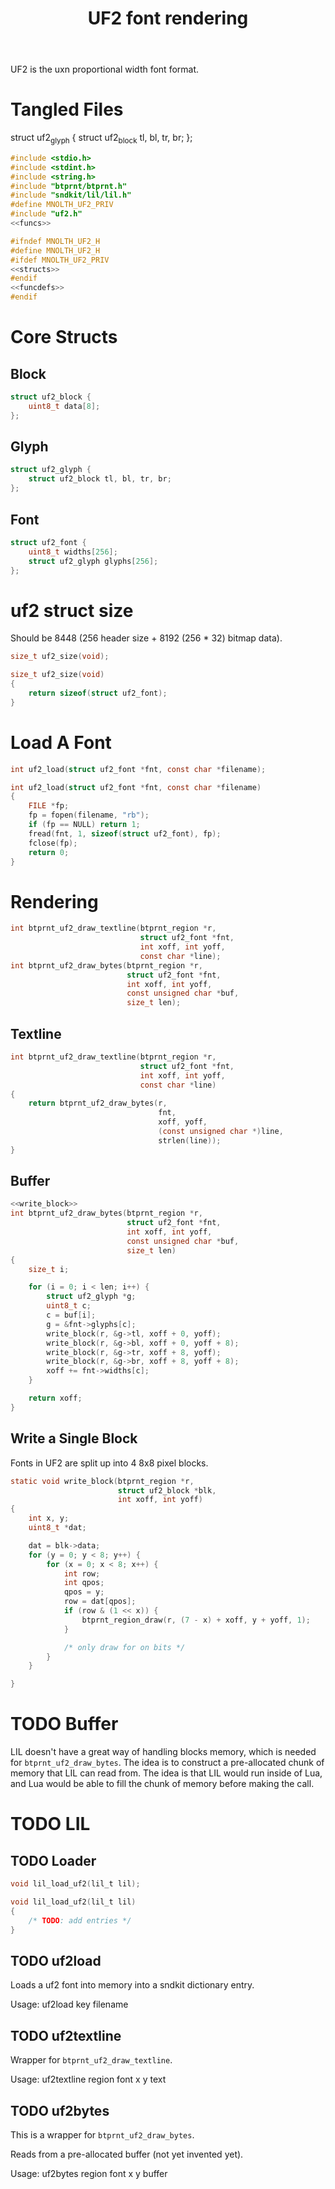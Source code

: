 #+TITLE: UF2 font rendering
UF2 is the uxn proportional width font format.
* Tangled Files
struct uf2_glyph {
    struct uf2_block tl, bl, tr, br;
};
#+NAME: core/uf2.c
#+BEGIN_SRC c :tangle core/uf2.c
#include <stdio.h>
#include <stdint.h>
#include <string.h>
#include "btprnt/btprnt.h"
#include "sndkit/lil/lil.h"
#define MNOLTH_UF2_PRIV
#include "uf2.h"
<<funcs>>
#+END_SRC

#+NAME: core/uf2.h
#+BEGIN_SRC c :tangle core/uf2.h
#ifndef MNOLTH_UF2_H
#define MNOLTH_UF2_H
#ifdef MNOLTH_UF2_PRIV
<<structs>>
#endif
<<funcdefs>>
#endif
#+END_SRC
* Core Structs
** Block
#+NAME: structs
#+BEGIN_SRC c
struct uf2_block {
    uint8_t data[8];
};
#+END_SRC
** Glyph
#+NAME: structs
#+BEGIN_SRC c
struct uf2_glyph {
    struct uf2_block tl, bl, tr, br;
};
#+END_SRC
** Font
#+NAME: structs
#+BEGIN_SRC c
struct uf2_font {
    uint8_t widths[256];
    struct uf2_glyph glyphs[256];
};
#+END_SRC
* uf2 struct size
Should be 8448 (256 header size + 8192 (256 * 32)
bitmap data).
#+NAME: funcdefs
#+BEGIN_SRC c
size_t uf2_size(void);
#+END_SRC

#+NAME: funcs
#+BEGIN_SRC c
size_t uf2_size(void)
{
    return sizeof(struct uf2_font);
}
#+END_SRC
* Load A Font
#+NAME: funcdefs
#+BEGIN_SRC c
int uf2_load(struct uf2_font *fnt, const char *filename);
#+END_SRC
#+NAME: funcs
#+BEGIN_SRC c
int uf2_load(struct uf2_font *fnt, const char *filename)
{
    FILE *fp;
    fp = fopen(filename, "rb");
    if (fp == NULL) return 1;
    fread(fnt, 1, sizeof(struct uf2_font), fp);
    fclose(fp);
    return 0;
}
#+END_SRC
* Rendering
#+NAME: funcdefs
#+BEGIN_SRC c
int btprnt_uf2_draw_textline(btprnt_region *r,
                             struct uf2_font *fnt,
                             int xoff, int yoff,
                             const char *line);
int btprnt_uf2_draw_bytes(btprnt_region *r,
                          struct uf2_font *fnt,
                          int xoff, int yoff,
                          const unsigned char *buf,
                          size_t len);
#+END_SRC
** Textline
#+NAME: funcs
#+BEGIN_SRC c
int btprnt_uf2_draw_textline(btprnt_region *r,
                             struct uf2_font *fnt,
                             int xoff, int yoff,
                             const char *line)
{
    return btprnt_uf2_draw_bytes(r,
                                 fnt,
                                 xoff, yoff,
                                 (const unsigned char *)line,
                                 strlen(line));
}
#+END_SRC
** Buffer
#+NAME: funcs
#+BEGIN_SRC c
<<write_block>>
int btprnt_uf2_draw_bytes(btprnt_region *r,
                          struct uf2_font *fnt,
                          int xoff, int yoff,
                          const unsigned char *buf,
                          size_t len)
{
    size_t i;

    for (i = 0; i < len; i++) {
        struct uf2_glyph *g;
        uint8_t c;
        c = buf[i];
        g = &fnt->glyphs[c];
        write_block(r, &g->tl, xoff + 0, yoff);
        write_block(r, &g->bl, xoff + 0, yoff + 8);
        write_block(r, &g->tr, xoff + 8, yoff);
        write_block(r, &g->br, xoff + 8, yoff + 8);
        xoff += fnt->widths[c];
    }

    return xoff;
}
#+END_SRC
** Write a Single Block
Fonts in UF2 are split up into 4 8x8 pixel blocks.
#+NAME: write_block
#+BEGIN_SRC c
static void write_block(btprnt_region *r,
                        struct uf2_block *blk,
                        int xoff, int yoff)
{
    int x, y;
    uint8_t *dat;

    dat = blk->data;
    for (y = 0; y < 8; y++) {
        for (x = 0; x < 8; x++) {
            int row;
            int qpos;
            qpos = y;
            row = dat[qpos];
            if (row & (1 << x)) {
                btprnt_region_draw(r, (7 - x) + xoff, y + yoff, 1);
            }

            /* only draw for on bits */
        }
    }

}
#+END_SRC
* TODO Buffer
LIL doesn't have a great way of handling blocks memory,
which is needed for =btprnt_uf2_draw_bytes=. The idea
is to construct a pre-allocated chunk of memory that LIL
can read from. The idea is that LIL would run inside of
Lua, and Lua would be able to fill the chunk of memory
before making the call.
* TODO LIL
** TODO Loader
#+NAME: funcdefs
#+BEGIN_SRC c
void lil_load_uf2(lil_t lil);
#+END_SRC

#+NAME: funcs
#+BEGIN_SRC c
void lil_load_uf2(lil_t lil)
{
    /* TODO: add entries */
}
#+END_SRC
** TODO uf2load
Loads a uf2 font into memory into a sndkit dictionary entry.

Usage: uf2load key filename
** TODO uf2textline
Wrapper for =btprnt_uf2_draw_textline=.

Usage: uf2textline region font x y text
** TODO uf2bytes
This is a wrapper for =btprnt_uf2_draw_bytes=.

Reads from a pre-allocated buffer (not yet invented yet).

Usage: uf2bytes region font x y buffer
